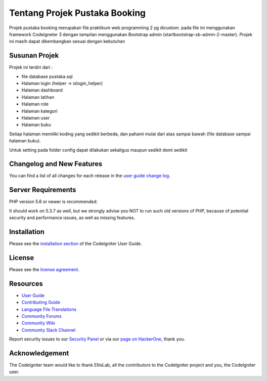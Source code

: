 ###################
Tentang Projek Pustaka Booking
###################

Projek pustaka booking merupakan file praktikum web programming 2 yg dicustom. pada file ini menggunakan framework Codeigneter 3 dengan tampilan menggunakan Bootstrap admin (startbootstrap-sb-admin-2-master). Projek ini masih dapat dikembangkan sesuai dengan kebutuhan

*******************
Susunan Projek
*******************

Projek ini terdiri dari : 

- file database pustaka.sql

- Halaman login (helper -> islogin_helper)

- Halaman dashboard

- Halaman latihan

- Halaman role

- Halaman kategori

- Halaman user

- Halaman buku

Setiap halaman memiliki koding yang sedikit berbeda, dan pahami mulai dari atas sampai bawah (file database sampai halaman buku). 

Untuk setting pada folder config dapat dilakukan sekaligus maupun sedikit demi sedikit

**************************
Changelog and New Features
**************************

You can find a list of all changes for each release in the `user
guide change log <https://github.com/bcit-ci/CodeIgniter/blob/develop/user_guide_src/source/changelog.rst>`_.

*******************
Server Requirements
*******************

PHP version 5.6 or newer is recommended.

It should work on 5.3.7 as well, but we strongly advise you NOT to run
such old versions of PHP, because of potential security and performance
issues, as well as missing features.

************
Installation
************

Please see the `installation section <https://codeigniter.com/userguide3/installation/index.html>`_
of the CodeIgniter User Guide.

*******
License
*******

Please see the `license
agreement <https://github.com/bcit-ci/CodeIgniter/blob/develop/user_guide_src/source/license.rst>`_.

*********
Resources
*********

-  `User Guide <https://codeigniter.com/docs>`_
-  `Contributing Guide <https://github.com/bcit-ci/CodeIgniter/blob/develop/contributing.md>`_
-  `Language File Translations <https://github.com/bcit-ci/codeigniter3-translations>`_
-  `Community Forums <http://forum.codeigniter.com/>`_
-  `Community Wiki <https://github.com/bcit-ci/CodeIgniter/wiki>`_
-  `Community Slack Channel <https://codeigniterchat.slack.com>`_

Report security issues to our `Security Panel <mailto:security@codeigniter.com>`_
or via our `page on HackerOne <https://hackerone.com/codeigniter>`_, thank you.

***************
Acknowledgement
***************

The CodeIgniter team would like to thank EllisLab, all the
contributors to the CodeIgniter project and you, the CodeIgniter user.
